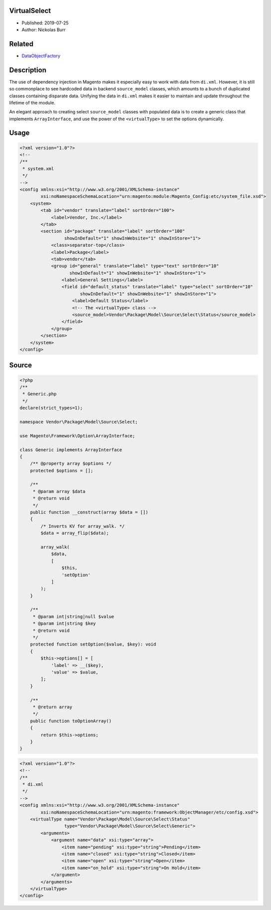 VirtualSelect
=============

* Published: 2019-07-25
* Author: Nickolas Burr

.. contents:: Table of Contents
    :local:

Related
=======

* `DataObjectFactory <DataObjectFactory>`_

Description
===========

The use of dependency injection in Magento makes it especially easy to
work with data from ``di.xml``. However, it is still so commonplace to
see hardcoded data in backend ``source_model`` classes, which amounts to
a bunch of duplicated classes containing disparate data. Unifying the
data in ``di.xml`` makes it easier to maintain and update throughout the
lifetime of the module.

An elegant approach to creating select ``source_model`` classes with populated
data is to create a generic class that implements ``ArrayInterface``, and use
the power of the ``<virtualType>`` to set the options dynamically.

Usage
=====

.. code-block:: xml

    <?xml version="1.0"?>
    <!--
    /**
     * system.xml
     */
    -->
    <config xmlns:xsi="http://www.w3.org/2001/XMLSchema-instance"
            xsi:noNamespaceSchemaLocation="urn:magento:module:Magento_Config:etc/system_file.xsd">
        <system>
            <tab id="vendor" translate="label" sortOrder="100">
                <label>Vendor, Inc.</label>
            </tab>
            <section id="package" translate="label" sortOrder="100"
                     showInDefault="1" showInWebsite="1" showInStore="1">
                <class>separator-top</class>
                <label>Package</label>
                <tab>vendor</tab>
                <group id="general" translate="label" type="text" sortOrder="10"
                       showInDefault="1" showInWebsite="1" showInStore="1">
                    <label>General Settings</label>
                    <field id="default_status" translate="label" type="select" sortOrder="10"
                           showInDefault="1" showInWebsite="1" showInStore="1">
                        <label>Default Status</label>
                        <!-- The <virtualType> class -->
                        <source_model>Vendor\Package\Model\Source\Select\Status</source_model>
                    </field>
                </group>
            </section>
        </system>
    </config>

Source
======

.. code-block:: php

    <?php
    /**
     * Generic.php
     */
    declare(strict_types=1);

    namespace Vendor\Package\Model\Source\Select;

    use Magento\Framework\Option\ArrayInterface;

    class Generic implements ArrayInterface
    {
        /** @property array $options */
        protected $options = [];

        /**
         * @param array $data
         * @return void
         */
        public function __construct(array $data = [])
        {
            /* Inverts KV for array_walk. */
            $data = array_flip($data);

            array_walk(
                $data,
                [
                    $this,
                    'setOption'
                ]
            );
        }

        /**
         * @param int|string|null $value
         * @param int|string $key
         * @return void
         */
        protected function setOption($value, $key): void
        {
            $this->options[] = [
                'label' => __($key),
                'value' => $value,
            ];
        }

        /**
         * @return array
         */
        public function toOptionArray()
        {
            return $this->options;
        }
    }

.. code-block:: xml

    <?xml version="1.0"?>
    <!--
    /**
     * di.xml
     */
    -->
    <config xmlns:xsi="http://www.w3.org/2001/XMLSchema-instance"
            xsi:noNamespaceSchemaLocation="urn:magento:framework:ObjectManager/etc/config.xsd">
        <virtualType name="Vendor\Package\Model\Source\Select\Status"
                     type="Vendor\Package\Model\Source\Select\Generic">
            <arguments>
                <argument name="data" xsi:type="array">
                    <item name="pending" xsi:type="string">Pending</item>
                    <item name="closed" xsi:type="string">Closed</item>
                    <item name="open" xsi:type="string">Open</item>
                    <item name="on_hold" xsi:type="string">On Hold</item>
                </argument>
            </arguments>
        </virtualType>
    </config>
